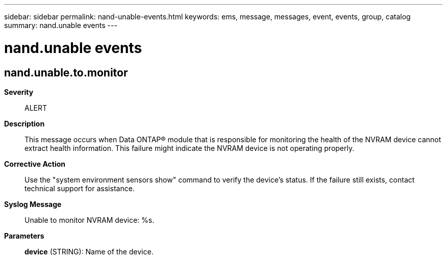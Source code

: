 ---
sidebar: sidebar
permalink: nand-unable-events.html
keywords: ems, message, messages, event, events, group, catalog
summary: nand.unable events
---

= nand.unable events
:toc: macro
:toclevels: 1
:hardbreaks:
:nofooter:
:icons: font
:linkattrs:
:imagesdir: ./media/

== nand.unable.to.monitor
*Severity*::
ALERT
*Description*::
This message occurs when Data ONTAP(R) module that is responsible for monitoring the health of the NVRAM device cannot extract health information. This failure might indicate the NVRAM device is not operating properly.
*Corrective Action*::
Use the "system environment sensors show" command to verify the device's status. If the failure still exists, contact technical support for assistance.
*Syslog Message*::
Unable to monitor NVRAM device: %s.
*Parameters*::
*device* (STRING): Name of the device.
